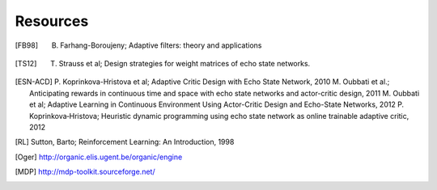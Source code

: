 
Resources
=========

.. [FB98] B. Farhang-Boroujeny; Adaptive filters: theory and applications

.. [TS12] T. Strauss et al; Design strategies for weight matrices of echo state networks.

.. [ESN-ACD] P. Koprinkova-Hristova et al; Adaptive Critic Design with Echo State Network, 2010
             M. Oubbati et al.; Anticipating rewards in continuous time and space with echo state networks and actor-critic design, 2011
             M. Oubbati et al; Adaptive Learning in Continuous Environment Using Actor-Critic Design and Echo-State Networks, 2012
             P. Koprinkova‐Hristova; Heuristic dynamic programming using echo state network as online trainable adaptive critic, 2012

.. [RL] Sutton, Barto; Reinforcement Learning: An Introduction, 1998

.. [Oger] http://organic.elis.ugent.be/organic/engine

.. [MDP] http://mdp-toolkit.sourceforge.net/
